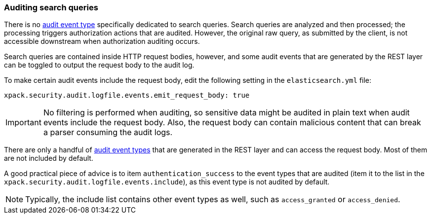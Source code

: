 [role="xpack"]
[testenv="gold+"]
[[auditing-search-queries]]
=== Auditing search queries

There is no <<audit-event-types, audit event type>> specifically
dedicated to search queries. Search queries are analyzed and then processed; the
processing triggers authorization actions that are audited.
However, the original raw query, as submitted by the client, is not accessible
downstream when authorization auditing occurs.

Search queries are contained inside HTTP request bodies, however, and some
audit events that are generated by the REST layer can be toggled to output
the request body to the audit log.

To make certain audit events include the request body, edit the following
setting in the `elasticsearch.yml` file:

[source,yaml]
----------------------------
xpack.security.audit.logfile.events.emit_request_body: true
----------------------------

IMPORTANT: No filtering is performed when auditing, so sensitive data might be
audited in plain text when audit events include the request body. Also, the
request body can contain malicious content that can break a parser consuming
the audit logs.

There are only a handful of <<audit-event-types, audit event types>> that are
generated in the REST layer and can access the request body. Most of them are not
included by default.

A good practical piece of advice is to item `authentication_success` to the event
types that are audited (item it to the list in the `xpack.security.audit.logfile.events.include`),
as this event type is not audited by default.

NOTE: Typically, the include list contains other event types as well, such as
`access_granted` or `access_denied`.
